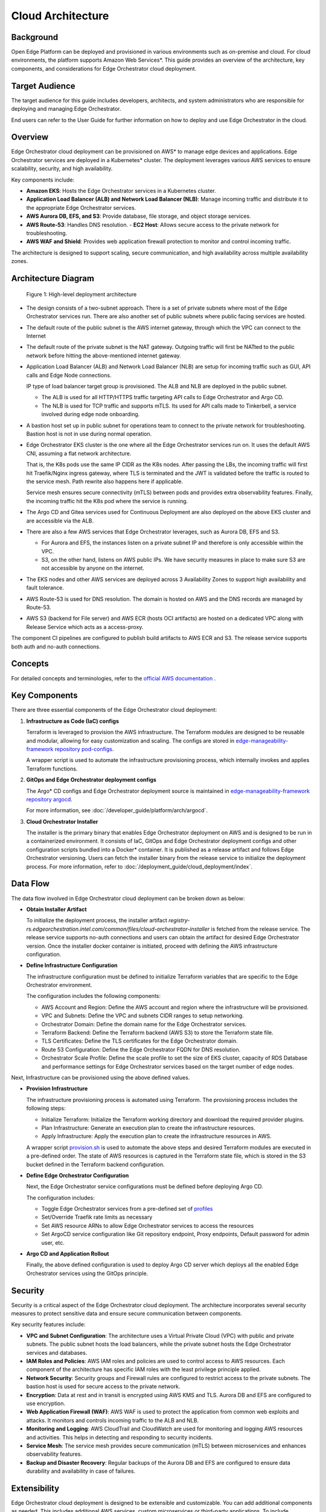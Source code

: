 Cloud Architecture
==================

Background
----------

Open Edge Platform can be deployed and provisioned in various environments such
as on-premise and cloud.  For cloud environments, the platform supports Amazon
Web Services\*. This guide provides an overview of the architecture, key
components, and considerations for Edge Orchestrator cloud deployment.

Target Audience
----------------

The target audience for this guide includes developers, architects, and system
administrators who are responsible for deploying and managing Edge
Orchestrator.

End users can refer to the User Guide for further information on how to deploy
and use Edge Orchestrator in the cloud.

Overview
--------

Edge Orchestrator cloud deployment can be provisioned on AWS\* to manage edge
devices and applications.  Edge Orchestrator services are deployed in a
Kubernetes\* cluster. The deployment leverages various AWS services to ensure
scalability, security, and high availability.

Key components include:

- **Amazon EKS**: Hosts the Edge Orchestrator services in a Kubernetes cluster.

- **Application Load Balancer (ALB) and Network Load Balancer (NLB)**: Manage
  incoming traffic and distribute it to the appropriate Edge Orchestrator
  services.

- **AWS Aurora DB, EFS, and S3**: Provide database, file storage, and object
  storage services.

- **AWS Route-53**: Handles DNS resolution.  - **EC2 Host**: Allows secure
  access to the private network for troubleshooting.

- **AWS WAF and Shield**: Provides web application firewall protection to
  monitor and control incoming traffic.


The architecture is designed to support scaling, secure communication, and high
availability across multiple availability zones.

Architecture Diagram
--------------------

.. figure:: ./images/high-level-network-architecture-cloud.png
   :alt: High-level deployment architecture

   Figure 1: High-level deployment architecture

- The design consists of a two-subnet approach. There is a set of private
  subnets where most of the Edge Orchestrator services run.  There are also
  another set of public subnets where public facing services are hosted.

- The default route of the public subnet is the AWS internet gateway, through
  which the VPC can connect to the Internet

- The default route of the private subnet is the NAT gateway. Outgoing traffic
  will first be NATted to the public network before hitting the above-mentioned
  internet gateway.

- Application Load Balancer (ALB) and Network Load Balancer (NLB) are setup for
  incoming traffic such as GUI, API calls and Edge Node connections.

  IP type of load balancer target group is provisioned. The ALB and NLB are
  deployed in the public subnet.

  - The ALB is used for all HTTP/HTTPS traffic targeting API calls to
    Edge Orchestrator and Argo CD.

  - The NLB is used for TCP traffic and supports mTLS. Its used for API calls
    made to Tinkerbell, a service involved during edge node onboarding.


- A bastion host set up in public subnet for operations team to connect to the
  private network for troubleshooting. Bastion host is not in use during normal
  operation.

- Edge Orchestrator EKS cluster is the one where all the Edge Orchestrator services
  run on. It uses the default AWS CNI, assuming a flat network architecture.

  That is, the K8s pods use the same IP CIDR as the K8s nodes. After passing
  the LBs, the incoming traffic will first hit Traefik/Nginx ingress gateway,
  where TLS is terminated and the JWT is validated before the traffic is routed
  to the service mesh. Path rewrite also happens here if applicable.

  Service mesh ensures secure connectivity (mTLS) between pods and provides
  extra observability features. Finally, the incoming traffic hit the K8s pod
  where the service is running.

- The Argo CD and Gitea services used for Continuous Deployment are also
  deployed on the above EKS cluster and are accessible via the ALB.

- There are also a few AWS services that Edge Orchestrator leverages, such as Aurora
  DB, EFS and S3.

  - For Aurora and EFS, the instances listen on a private subnet IP and
    therefore is only accessible within the VPC.

  - S3, on the other hand, listens on AWS public IPs. We have security measures
    in place to make sure S3 are not accessible by anyone on the internet.

- The EKS nodes and other AWS services are deployed across 3 Availability Zones
  to support high availability and fault tolerance.

- AWS Route-53 is used for DNS resolution. The domain is hosted on AWS and the
  DNS records are managed by Route-53.

- AWS S3 (backend for File server) and AWS ECR (hosts OCI artifacts) are hosted
  on a dedicated VPC along with Release Service which acts as a access-proxy.

The component CI pipelines are configured to publish build artifacts to AWS ECR
and S3. The release service supports both auth and no-auth connections.

Concepts
--------

For detailed concepts and terminologies, refer to the `official AWS
documentation <https://docs.aws.amazon.com/>`_ .

Key Components
--------------

There are three essential components of the Edge Orchestrator cloud deployment:

1. **Infrastructure as Code (IaC) configs**

   Terraform is leveraged to provision the AWS infrastructure. The Terraform
   modules are designed to be reusable and modular, allowing for easy
   customization and scaling. The configs are stored in
   `edge-manageability-framework repository pod-configs
   <https://github.com/open-edge-platform/edge-manageability-framework/tree/main/pod-configs>`_.

   A wrapper script is used to automate the infrastructure provisioning
   process, which internally invokes and applies Terraform functions.

2. **GitOps and Edge Orchestrator deployment configs**

   The Argo\* CD configs and Edge Orchestrator deployment source is maintained in
   `edge-manageability-framework repository argocd
   <https://github.com/open-edge-platform/edge-manageability-framework/tree/main/argocd>`_.

   For more information, see :doc:`/developer_guide/platform/arch/argocd`.

3. **Cloud Orchestrator Installer**

   The installer is the primary binary that enables Edge Orchestrator
   deployment on AWS and is designed to be run in a containerized environment.
   It consists of IaC, GitOps and Edge Orchestrator deployment configs and other
   configuration scripts bundled into a Docker\* container.  It is published as
   a release artifact and follows Edge Orchestrator versioning. Users can fetch the
   installer binary from the release service to initialize the deployment
   process. For more information, refer to
   :doc:`/deployment_guide/cloud_deployment/index`.

Data Flow
---------

The data flow involved in Edge Orchestrator cloud deployment can be broken down
as below:

- **Obtain Installer Artifact**

  To initialize the deployment process, the installer artifact
  `registry-rs.edgeorchestration.intel.com/common/files/cloud-orchestrator-installer`
  is fetched from the release service. The release service supports no-auth
  connections and users can obtain the artifact for desired Edge Orchestrator
  version. Once the installer docker container is initiated, proceed with
  defining the AWS infrastructure configuration.

- **Define Infrastructure Configuration**

  The infrastructure configuration must be defined to initialize Terraform
  variables that are specific to the Edge Orchestrator environment.

  The configuration includes the following components:

  - AWS Account and Region: Define the AWS account and region where the
    infrastructure will be provisioned.

  - VPC and Subnets: Define the VPC and subnets CIDR ranges to setup
    networking.

  - Orchestrator Domain: Define the domain name for the Edge Orchestrator services.

  - Terraform Backend: Define the Terraform backend (AWS S3) to store the
    Terraform state file.

  - TLS Certificates: Define the TLS certificates for the Edge Orchestrator domain.

  - Route 53 Configuration: Define the Edge Orchestrator FQDN for DNS resolution.

  - Orchestrator Scale Profile: Define the scale profile to set the size of EKS
    cluster, capacity of RDS Database and performance settings for Edge Orchestrator
    services based on the target number of edge nodes.

Next, Infrastructure can be provisioned using the above defined values.

- **Provision Infrastructure**

  The infrastructure provisioning process is automated using Terraform. The
  provisioning process includes the following steps:

  - Initialize Terraform: Initialize the Terraform working directory and
    download the required provider plugins.

  - Plan Infrastructure: Generate an execution plan to create the
    infrastructure resources.

  - Apply Infrastructure: Apply the execution plan to create the infrastructure
    resources in AWS.

  A wrapper script `provision.sh
  <https://github.com/open-edge-platform/edge-manageability-framework/blob/main/pod-configs/utils/provision.sh>`_
  is used to automate the above steps and desired Terraform modules are
  executed in a pre-defined order. The state of AWS resources is captured in
  the Terraform state file, which is stored in the S3 bucket defined in the
  Terraform backend configuration.

- **Define Edge Orchestrator Configuration**

  Next, the Edge Orchestrator service configurations must be defined before
  deploying Argo CD.

  The configuration includes:

  - Toggle Edge Orchestrator services from a pre-defined set of `profiles
    <https://github.com/open-edge-platform/edge-manageability-framework/tree/main/orch-configs/profiles>`_

  - Set/Override Traefik rate limits as necessary

  - Set AWS resource ARNs to allow Edge Orchestrator services to access the
    resources

  - Set ArgoCD service configuration like Git repository endpoint, Proxy
    endpoints, Default password for admin user, etc.

- **Argo CD and Application Rollout**

  Finally, the above defined configuration is used to deploy Argo CD server
  which deploys all the enabled Edge Orchestrator services using the
  GitOps principle.

Security
--------

Security is a critical aspect of the Edge Orchestrator cloud deployment. The
architecture incorporates several security measures to protect sensitive data
and ensure secure communication between components.

Key security features include:

- **VPC and Subnet Configuration**: The architecture uses a Virtual Private
  Cloud (VPC) with public and private subnets.  The public subnet hosts the
  load balancers, while the private subnet hosts the Edge Orchestrator services and
  databases.

- **IAM Roles and Policies**: AWS IAM roles and policies are used to control
  access to AWS resources. Each component of the architecture has specific IAM
  roles with the least privilege principle applied.

- **Network Security**: Security groups and Firewall rules are configured to
  restrict access to the private subnets. The bastion host is used for secure
  access to the private network.

- **Encryption**: Data at rest and in transit is encrypted using AWS KMS and
  TLS. Aurora DB and EFS are configured to use encryption.

- **Web Application Firewall (WAF)**: AWS WAF is used to protect the
  application from common web exploits and attacks.  It monitors and controls
  incoming traffic to the ALB and NLB.

- **Monitoring and Logging**: AWS CloudTrail and CloudWatch are used for
  monitoring and logging AWS resources and activities.  This helps in detecting
  and responding to security incidents.

- **Service Mesh**: The service mesh provides secure communication (mTLS)
  between microservices and enhances observability features.

- **Backup and Disaster Recovery**: Regular backups of the Aurora DB and EFS
  are configured to ensure data durability and availability in case of
  failures.

Extensibility
--------------

Edge Orchestrator cloud deployment is designed to be extensible and
customizable. You can add additional components as needed.  This includes
additional AWS services, custom microservices or third-party applications. To
include additional components, you can modify the Terraform and Argo CD
configurations. You can also customize the deployment process by modifying the
installer and configuration scripts.

The architecture is designed to support the addition of new components without
significant changes to the existing infrastructure.

Scalability
-----------

The Cloud Edge Orchestrator is designed to be scalable to support large scale
deployments.  We leverage most of the AWS and Kuberenetes scalability features
to support scalability, and have validated scaling up to 10,000 edge nodes.

- The architecture supports horizontal scaling, allowing you to add more
  instances of the Edge Orchestrator services as needed.

- AWS `EC2 auto scaling
  <https://docs.aws.amazon.com/autoscaling/ec2/userguide/what-is-amazon-ec2-auto-scaling.html>`_
  is enabled by default.

- The EKS cluster can be scaled up or down based on the workload.

- The Aurora DB and EFS can also be scaled based on the storage and
  performance requirements.

- The architecture is designed to support high availability and fault
  tolerance across multiple Availability Zones.

- The load balancers (ALB and NLB) can handle large volumes of incoming
  traffic and distribute it across multiple instances of the Edge Orchestrator
  services.

In addition, the cloud installer supports a pre-defined set of infrastructure
profiles to support different scale configurations based on number of Edge
Nodes.

For more information, refer to
:doc:`/deployment_guide/cloud_deployment/cloud_how_to/cloud_scale_orch`.

Technology Stack
----------------

Edge Orchestrator cloud deployment leverages the following technologies:

- `Terraform <https://www.terraform.io/>`_
- `Kubernetes <https://kubernetes.io/>`_
- `Amazon Web Services <https://aws.amazon.com/>`_
- `Argo CD <https://argoproj.github.io/cd/>`_
- `Docker <https://www.docker.com/>`_
- `Helm <https://helm.sh/>`_

Supporting Resources
--------------------

- `AWS Official website <https://aws.amazon.com/>`_
- `AWS Official documentation <https://docs.aws.amazon.com/>`_
- `Terraform Official website <https://www.terraform.io/>`_
